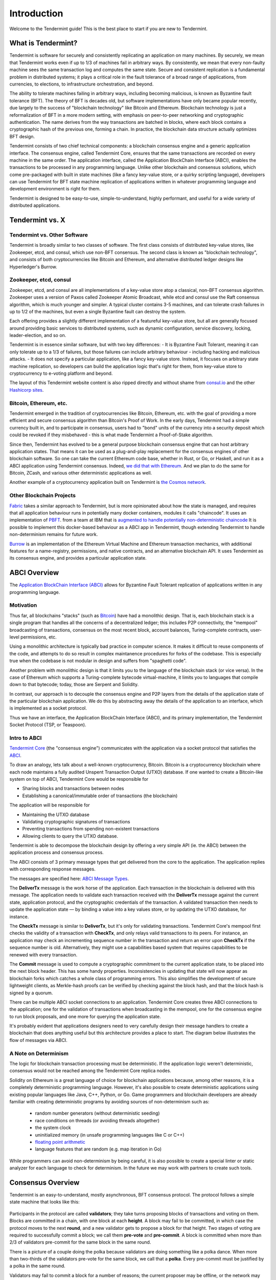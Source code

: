 Introduction
============

Welcome to the Tendermint guide! This is the best place to start if you are new
to Tendermint.

What is Tendermint?
-------------------

Tendermint is software for securely and consistently replicating an application on many machines.
By securely, we mean that Tendermint works even if up to 1/3 of machines fail in arbitrary ways.
By consistently, we mean that every non-faulty machine sees the same transaction log and computes the same state.
Secure and consistent replication is a fundamental problem in distributed systems; 
it plays a critical role in the fault tolerance of a broad range of applications, 
from currencies, to elections, to infrastructure orchestration, and beyond.

The ability to tolerate machines failing in arbitrary ways, including becoming malicious, is known as Byzantine fault tolerance (BFT).
The theory of BFT is decades old, but software implementations have only became popular recently,
due largely to the success of "blockchain technology" like Bitcoin and Ethereum. 
Blockchain technology is just a reformalization of BFT in a more modern setting,
with emphasis on peer-to-peer networking and cryptographic authentication.
The name derives from the way transactions are batched in blocks,
where each block contains a cryptographic hash of the previous one, forming a chain.
In practice, the blockchain data structure actually optimizes BFT design.

Tendermint consists of two chief technical components: a blockchain consensus engine and a generic application interface.
The consensus engine, called Tendermint Core, ensures that the same transactions are recorded on every machine in the same order.
The application interface, called the Application BlockChain Interface (ABCI), enables the transactions to be processed in any programming language.
Unlike other blockchain and consensus solutions, which come pre-packaged with built in state machines (like a fancy key-value store,
or a quirky scripting language), developers can use Tendermint for BFT state machine replication of applications written in 
whatever programming language and development environment is right for them.

Tendermint is designed to be easy-to-use, simple-to-understand, highly performant, and useful
for a wide variety of distributed applications.

Tendermint vs. X
----------------

Tendermint vs. Other Software
~~~~~~~~~~~~~~~~~~~~~~~~~~~~~

Tendermint is broadly similar to two classes of software.
The first class consists of distributed key-value stores, 
like Zookeeper, etcd, and consul, which use non-BFT consensus.
The second class is known as "blockchain technology",
and consists of both cryptocurrencies like Bitcoin and Ethereum, 
and alternative distributed ledger designs like Hyperledger's Burrow.

Zookeeper, etcd, consul
~~~~~~~~~~~~~~~~~~~~~~~

Zookeeper, etcd, and consul are all implementations of a key-value store atop a classical, 
non-BFT consensus algorithm. Zookeeper uses a version of Paxos called Zookeeper Atomic Broadcast,
while etcd and consul use the Raft consensus algorithm, which is much younger and simpler.
A typical cluster contains 3-5 machines, and can tolerate crash failures in up to 1/2 of the machines,
but even a single Byzantine fault can destroy the system.

Each offering provides a slightly different implementation of a featureful key-value store,
but all are generally focused around providing basic services to distributed systems,
such as dynamic configuration, service discovery, locking, leader-election, and so on.

Tendermint is in essence similar software, but with two key differences:
- It is Byzantine Fault Tolerant, meaning it can only tolerate up to a 1/3 of failures,
but those failures can include arbitrary behaviour - including hacking and malicious attacks.
- It does not specify a particular application, like a fancy key-value store. Instead, 
it focuses on arbitrary state machine replication, so developers can build the application logic
that's right for them, from key-value store to cryptocurrency to e-voting platform and beyond.

The layout of this Tendermint website content is also ripped directly and without shame from
`consul.io <https://www.consul.io/>`__ and the other `Hashicorp sites <https://www.hashicorp.com/#tools>`__.

Bitcoin, Ethereum, etc.
~~~~~~~~~~~~~~~~~~~~~~~

Tendermint emerged in the tradition of cryptocurrencies like Bitcoin, Ethereum, etc.
with the goal of providing a more efficient and secure consensus algorithm than Bitcoin's Proof of Work.
In the early days, Tendermint had a simple currency built in, and to participate in consensus,
users had to "bond" units of the currency into a security deposit which could be revoked if they misbehaved -
this is what made Tendermint a Proof-of-Stake algorithm.

Since then, Tendermint has evolved to be a general purpose blockchain consensus engine that can host arbitrary application states.
That means it can be used as a plug-and-play replacement for the consensus engines of other blockchain software.
So one can take the current Ethereum code base, whether in Rust, or Go, or Haskell, and run it as a ABCI application
using Tendermint consensus. Indeed, `we did that with Ethereum <https://github.com/tendermint/ethermint>`__.
And we plan to do the same for Bitcoin, ZCash, and various other deterministic applications as well.

Another example of a cryptocurrency application built on Tendermint is `the Cosmos network <http://cosmos.network>`__.

Other Blockchain Projects
~~~~~~~~~~~~~~~~~~~~~~~~~

`Fabric <https://github.com/hyperledger/fabric>`__ takes a similar approach to Tendermint, but is more opinionated about how the state is managed,
and requires that all application behaviour runs in potentially many docker containers, modules it calls "chaincode". 
It uses an implementation of `PBFT <http://pmg.csail.mit.edu/papers/osdi99.pdf>`__.
from a team at IBM that is 
`augmented to handle potentially non-deterministic chaincode <https://www.zurich.ibm.com/~cca/papers/sieve.pdf>`__
It is possible to implement this docker-based behaviour as a ABCI app in Tendermint, 
though extending Tendermint to handle non-determinism remains for future work.

`Burrow <https://github.com/hyperledger/burrow>`__ is an implementation of the Ethereum Virtual Machine and Ethereum transaction mechanics,
with additional features for a name-registry, permissions, and native contracts, and an alternative blockchain API.
It uses Tendermint as its consensus engine, and provides a particular application state.

ABCI Overview
-------------

The `Application BlockChain Interface (ABCI) <https://github.com/tendermint/abci>`__ allows for Byzantine Fault Tolerant replication of applications written in any programming language.

Motivation
~~~~~~~~~~

Thus far, all blockchains "stacks" (such as `Bitcoin <https://github.com/bitcoin/bitcoin>`__) have had a monolithic design. That is, each blockchain stack is a single program that handles all the concerns of a decentralized ledger; this includes P2P connectivity, the "mempool" broadcasting of transactions, consensus on the most recent block, account balances, Turing-complete contracts, user-level permissions, etc.

Using a monolithic architecture is typically bad practice in computer science.
It makes it difficult to reuse components of the code, and attempts to do so result in complex maintanence procedures for forks of the codebase.
This is especially true when the codebase is not modular in design and suffers from "spaghetti code".

Another problem with monolithic design is that it limits you to the language of the blockchain stack (or vice versa).  In the case of Ethereum which supports a Turing-complete bytecode virtual-machine, it limits you to languages that compile down to that bytecode; today, those are Serpent and Solidity.

In contrast, our approach is to decouple the consensus engine and P2P layers from the details of the application state of the particular blockchain application.
We do this by abstracting away the details of the application to an interface, which is implemented as a socket protocol.

Thus we have an interface, the Application BlockChain Interface (ABCI), and its primary implementation, the Tendermint Socket Protocol (TSP, or Teaspoon).

Intro to ABCI
~~~~~~~~~~~~~

`Tendermint Core <https://github.com/tendermint/tendermint>`__ (the "consensus engine") communicates with the application via a socket protocol that 
satisfies the `ABCI <https://github.com/tendermint/abci>`__.

To draw an analogy, lets talk about a well-known cryptocurrency, Bitcoin. Bitcoin is a cryptocurrency blockchain where each node maintains a fully audited Unspent Transaction Output (UTXO) database. If one wanted to create a Bitcoin-like system on top of ABCI, Tendermint Core would be responsible for 

- Sharing blocks and transactions between nodes
- Establishing a canonical/immutable order of transactions (the blockchain)

The application will be responsible for

- Maintaining the UTXO database
- Validating cryptographic signatures of transactions
- Preventing transactions from spending non-existent transactions
- Allowing clients to query the UTXO database.

Tendermint is able to decompose the blockchain design by offering a very simple API (ie. the ABCI) between the application process and consensus process.

The ABCI consists of 3 primary message types that get delivered from the core to the application. The application replies with corresponding response messages.

The messages are specified here: `ABCI Message Types <https://github.com/tendermint/abci#message-types>`__.

The **DeliverTx** message is the work horse of the application. Each transaction in the blockchain is delivered with this message. The application needs to validate each transaction received with the **DeliverTx** message against the current state, application protocol, and the cryptographic credentials of the transaction. A validated transaction then needs to update the application state — by binding a value into a key values store, or by updating the UTXO database, for instance.

The **CheckTx** message is similar to **DeliverTx**, but it's only for validating transactions. Tendermint Core's mempool first checks the validity of a transaction with **CheckTx**, and only relays valid transactions to its peers. For instance, an application may check an incrementing sequence number in the transaction and return an error upon **CheckTx** if the sequence number is old. Alternatively, they might use a capabilities based system that requires capabilities to be renewed with every transaction.

The **Commit** message is used to compute a cryptographic commitment to the current application state, to be placed into the next block header. This has some handy properties. Inconsistencies in updating that state will now appear as blockchain forks which catches a whole class of programming errors. This also simplifies the development of secure lightweight clients, as Merkle-hash proofs can be verified by checking against the block hash, and that the block hash is signed by a quorum.

There can be multiple ABCI socket connections to an application. Tendermint Core creates three ABCI connections to the application; one for the validation of transactions when broadcasting in the mempool, one for the consensus engine to run block proposals, and one more for querying the application state.

It's probably evident that applications designers need to very carefully design their message handlers to create a blockchain that does anything useful but this architecture provides a place to start. The diagram below illustrates the flow of messages via ABCI.

.. figure:: assets/abci.png

A Note on Determinism
~~~~~~~~~~~~~~~~~~~~~

The logic for blockchain transaction processing must be deterministic. If the application logic weren't deterministic, consensus would not be reached among the Tendermint Core replica nodes.

Solidity on Ethereum is a great language of choice for blockchain applications because, among other reasons, it is a completely deterministic programming language. However, it's also possible to create deterministic applications using existing popular languages like Java, C++, Python, or Go.  Game programmers and blockchain developers are already familiar with creating deterministic programs by avoiding sources of non-determinism such as:

 * random number generators (without deterministic seeding)
 * race conditions on threads (or avoiding threads altogether)
 * the system clock
 * uninitialized memory (in unsafe programming languages like C or C++)
 * `floating point arithmetic <http://gafferongames.com/networking-for-game-programmers/floating-point-determinism/>`__
 * language features that are random (e.g. map iteration in Go)

While programmers can avoid non-determinism by being careful, it is also possible to create a special linter or static analyzer for each language to check for determinism.  In the future we may work with partners to create such tools.

Consensus Overview
------------------

Tendermint is an easy-to-understand, mostly asynchronous, BFT consensus protocol.
The protocol follows a simple state machine that looks like this:

.. figure:: assets/consensus_logic.png

Participants in the protocol are called **validators**;
they take turns proposing blocks of transactions and voting on them.
Blocks are committed in a chain, with one block at each **height**.
A block may fail to be committed, in which case the protocol moves to the next **round**,
and a new validator gets to propose a block for that height.
Two stages of voting are required to successfully commit a block;
we call them **pre-vote** and **pre-commit**.
A block is committed when more than 2/3 of validators pre-commit for the same block in the same round.

There is a picture of a couple doing the polka because validators are doing something like a polka dance.
When more than two-thirds of the validators pre-vote for the same block, we call that a **polka**.
Every pre-commit must be justified by a polka in the same round.

Validators may fail to commit a block for a number of reasons; 
the current proposer may be offline, or the network may be slow.
Tendermint allows them to establish that a validator should be skipped.
Validators wait a small amount of time to receive a complete proposal block from the proposer before voting to move to the next round.
This reliance on a timeout is what makes Tendermint a weakly synchronous protocol, rather than an asynchronous one.
However, the rest of the protocol is asynchronous, and validators only make progress after hearing from more than two-thirds of the validator set.
A simplifying element of Tendermint is that it uses the same mechanism to commit a block as it does to skip to the next round.

Assuming less than one-third of the validators are Byzantine, Tendermint guarantees that safety will never be violated - that is, validators will never commit conflicting blocks at the same height.
To do this it introduces a few **locking** rules which modulate which paths can be followed in the flow diagram.
Once a validator precommits a block, it is locked on that block.
Then, 

1) it must prevote for the block it is locked on
2) it can only unlock, and precommit for a new block, if there is a polka for that block in a later round

Stake
-----

In many systems, not all validators will have the same "weight" in the consensus protocol. 
Thus, we are not so much interested in one-third or two-thirds of the validators, but in those proportions of the total voting power, 
which may not be uniformly distributed across individual validators.

Since Tendermint can replicate arbitrary applications, it is possible to define a currency, and denominate the voting power in that currency.
When voting power is denominated in a native currency, the system is often referred to as Proof-of-Stake.
Validators can be forced, by logic in the application, 
to "bond" their currency holdings in a security deposit that can be destroyed if they're found to misbehave in the consensus protocol.
This adds an economic element to the security of the protocol, allowing one to quantify the cost of violating the assumption that less than one-third of voting power is Byzantine. 

The `Cosmos Network <http://cosmos.network>`__ is designed to use this Proof-of-Stake mechanism across an array of cryptocurrencies implemented as ABCI applications.

The following diagram is Tendermint in a (technical) nutshell. `See here for high resolution version <https://github.com/mobfoundry/hackatom/blob/master/tminfo.pdf>`__.

.. figure:: assets/tm-transaction-flow.png
